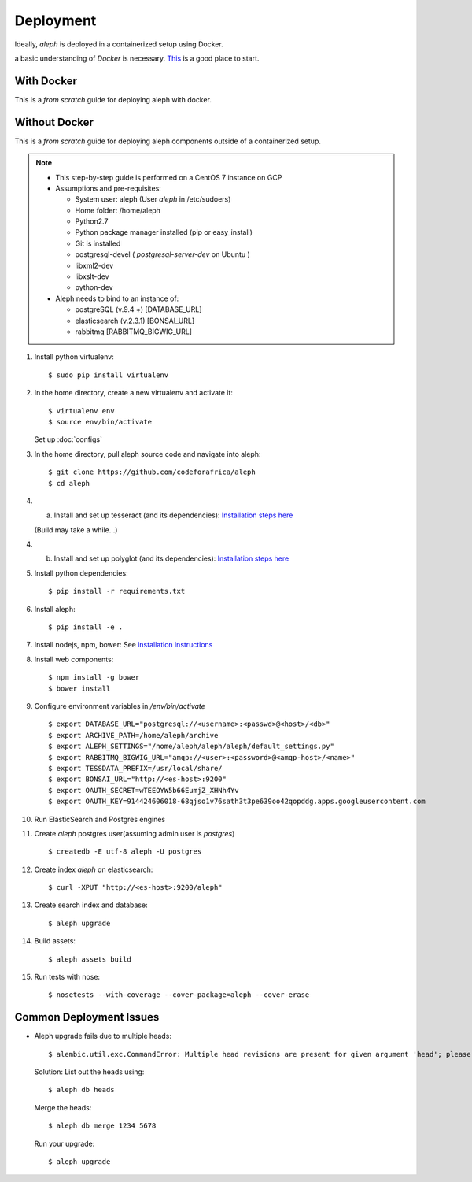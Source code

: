 Deployment
==========

Ideally, `aleph` is deployed in a containerized setup using Docker.

a basic understanding of `Docker` is necessary. `This <https://docker.wistia.com/medias/fqwm0x9tgz>`_ is a good place to start.

With Docker
------------

This is a `from scratch` guide for deploying aleph with docker.


Without Docker
---------------

This is a `from scratch` guide for deploying aleph components outside of a containerized setup.

.. note::

   * This step-by-step guide is performed on a CentOS 7 instance on GCP
   * Assumptions and pre-requisites:

     * System user: aleph
       (User `aleph` in /etc/sudoers)
     * Home folder: /home/aleph
     * Python2.7
     * Python package manager installed (pip or easy_install)
     * Git is installed
     * postgresql-devel  ( `postgresql-server-dev` on Ubuntu )
     * libxml2-dev
     * libxslt-dev
     * python-dev

   * Aleph needs to bind to an instance of:

     * postgreSQL (v.9.4 +) [DATABASE_URL]
     * elasticsearch (v.2.3.1) [BONSAI_URL]
     * rabbitmq [RABBITMQ_BIGWIG_URL]

1. Install python virtualenv::

   $ sudo pip install virtualenv

2. In the home directory, create a new virtualenv and activate it::

   $ virtualenv env
   $ source env/bin/activate

   Set up :doc:`configs`

3. In the home directory, pull aleph source code and navigate into aleph::

   $ git clone https://github.com/codeforafrica/aleph
   $ cd aleph

4. a) Install and set up tesseract (and its dependencies):  `Installation steps here <http://hanzratech.in/2015/01/16/ocr-using-tesseract-on-ubuntu-14-04.html>`_
   
   (Build may take a while...)

4. b) Install and set up polyglot (and its dependencies): `Installation steps here <http://polyglot.readthedocs.io/en/latest/Installation.html>`_

   
5. Install python dependencies::

   $ pip install -r requirements.txt

6. Install aleph::

   $ pip install -e .

7. Install nodejs, npm, bower: See `installation instructions <https://nodejs.org/en/download/package-manager/#enterprise-linux-and-fedora>`_

8. Install web components::

   $ npm install -g bower
   $ bower install

9. Configure environment variables in `/env/bin/activate` ::

   $ export DATABASE_URL="postgresql://<username>:<passwd>@<host>/<db>"
   $ export ARCHIVE_PATH=/home/aleph/archive
   $ export ALEPH_SETTINGS="/home/aleph/aleph/aleph/default_settings.py"
   $ export RABBITMQ_BIGWIG_URL="amqp://<user>:<password>@<amqp-host>/<name>"
   $ export TESSDATA_PREFIX=/usr/local/share/
   $ export BONSAI_URL="http://<es-host>:9200"
   $ export OAUTH_SECRET=wTEEOYW5b66EumjZ_XHNh4Yv
   $ export OAUTH_KEY=914424606018-68qjso1v76sath3t3pe639oo42qopddg.apps.googleusercontent.com


10. Run ElasticSearch and Postgres engines

11. Create `aleph` postgres user(assuming admin user is `postgres`) ::

    $ createdb -E utf-8 aleph -U postgres

12. Create index `aleph` on elasticsearch::

    $ curl -XPUT "http://<es-host>:9200/aleph"

13. Create search index and database::

    $ aleph upgrade

14. Build assets::

    $ aleph assets build

15. Run tests with nose::

    $ nosetests --with-coverage --cover-package=aleph --cover-erase



Common Deployment Issues
------------------------

* Aleph upgrade fails due to multiple heads::

  $ alembic.util.exc.CommandError: Multiple head revisions are present for given argument 'head'; please specify a specific target revision, '<branchname>@head' to narrow to a specific head, or 'heads' for all heads

  Solution:
  List out the heads using::
      
      $ aleph db heads

  Merge the heads::
      
      $ aleph db merge 1234 5678

  Run your upgrade::

      $ aleph upgrade

  




